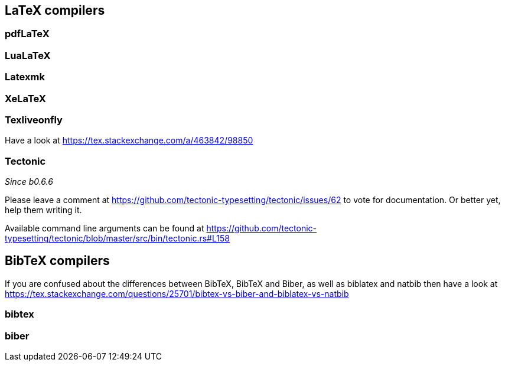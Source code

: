 == LaTeX compilers

=== pdfLaTeX

=== LuaLaTeX

=== Latexmk

=== XeLaTeX

=== Texliveonfly

Have a look at https://tex.stackexchange.com/a/463842/98850

=== Tectonic
_Since b0.6.6_

Please leave a comment at https://github.com/tectonic-typesetting/tectonic/issues/62 to vote for documentation. Or better yet, help them writing it.

Available command line arguments can be found at https://github.com/tectonic-typesetting/tectonic/blob/master/src/bin/tectonic.rs#L158

== BibTeX compilers

If you are confused about the differences between BibTeX, BibTeX and Biber, as well as biblatex and natbib then have a look at https://tex.stackexchange.com/questions/25701/bibtex-vs-biber-and-biblatex-vs-natbib

=== bibtex

=== biber